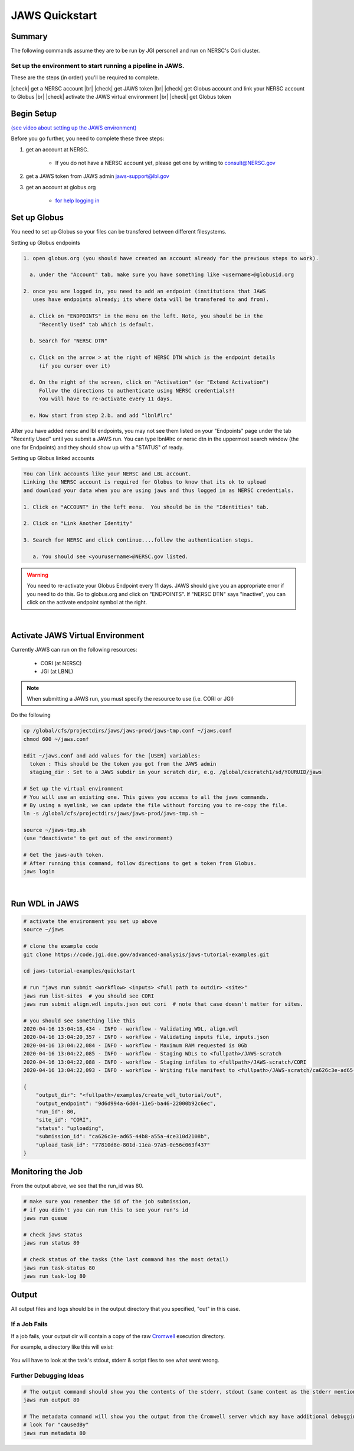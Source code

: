 ===============
JAWS Quickstart
===============

.. role:: bash(code)
  :language: bash

*******
Summary
*******

The following commands assume they are to be run by JGI personell and run on NERSC's Cori cluster.

Set up the environment to start running a pipeline in JAWS.
-----------------------------------------------------------

These are the steps (in order) you'll be required to complete.

.. |check| raw:: html

    <input checked=""  type="checkbox">

.. |br| raw:: html

  <br/>

|check| get a NERSC account |br|
|check| get JAWS token |br|
|check| get Globus account and link your NERSC account to Globus |br|
|check| activate the JAWS virtual environment |br|
|check| get Globus token

***********
Begin Setup
***********

`(see video about setting up the JAWS environment) <https://youtu.be/7qXpMNdQjdw>`_

Before you go further, you need to complete these three steps: 

1) get an account at NERSC.  

    - If you do not have a NERSC account yet, please get one by writing to consult@NERSC.gov

2) get a JAWS token from JAWS admin jaws-support@lbl.gov 

3) get an account at globus.org

    - `for help logging in <https://docs.globus.org/how-to/get-started>`_

*************
Set up Globus 
*************

You need to set up Globus so your files can be transfered between different filesystems. 

Setting up Globus endpoints

.. code-block:: bash

    1. open globus.org (you should have created an account already for the previous steps to work).

      a. under the "Account" tab, make sure you have something like <username>@globusid.org

    2. once you are logged in, you need to add an endpoint (institutions that JAWS
       uses have endpoints already; its where data will be transfered to and from).

      a. Click on "ENDPOINTS" in the menu on the left. Note, you should be in the
         "Recently Used" tab which is default.

      b. Search for "NERSC DTN"

      c. Click on the arrow > at the right of NERSC DTN which is the endpoint details 
         (if you curser over it)

      d. On the right of the screen, click on "Activation" (or "Extend Activation")
         Follow the directions to authenticate using NERSC credentials!!
         You will have to re-activate every 11 days.

      e. Now start from step 2.b. and add "lbnl#lrc"

After you have added nersc and lbl endpoints, you may not see them listed on your "Endpoints" page under the tab "Recently Used" until you submit a JAWS run.  You can type lbnl#lrc or nersc dtn in the uppermost search window (the one for Endpoints) and they should show up with a "STATUS" of ready. 


Setting up Globus linked accounts 

.. code-block:: bash

    You can link accounts like your NERSC and LBL account. 
    Linking the NERSC account is required for Globus to know that its ok to upload 
    and download your data when you are using jaws and thus logged in as NERSC credentials. 

    1. Click on "ACCOUNT" in the left menu.  You should be in the "Identities" tab. 

    2. Click on "Link Another Identity"

    3. Search for NERSC and click continue....follow the authentication steps.  

       a. You should see <yourusername>@NERSC.gov listed.   

.. warning:: 
	You need to re-activate your Globus Endpoint every 11 days.  JAWS should give you an appropriate error if you need to do this. Go to globus.org and click on "ENDPOINTS".  If "NERSC DTN" says "inactive", you can click on the activate endpoint symbol at the right.

|

*********************************
Activate JAWS Virtual Environment
*********************************


Currently JAWS can run on the following resources:

  * CORI (at NERSC)
  * JGI (at LBNL)

.. note::
    When submitting a JAWS run, you must specify the resource to use (i.e. CORI or JGI)

Do the following

.. code-block:: bash

    cp /global/cfs/projectdirs/jaws/jaws-prod/jaws-tmp.conf ~/jaws.conf
    chmod 600 ~/jaws.conf

    Edit ~/jaws.conf and add values for the [USER] variables:
      token : This should be the token you got from the JAWS admin
      staging_dir : Set to a JAWS subdir in your scratch dir, e.g. /global/cscratch1/sd/YOURUID/jaws

    # Set up the virtual environment
    # You will use an existing one. This gives you access to all the jaws commands.
    # By using a symlink, we can update the file without forcing you to re-copy the file.
    ln -s /global/cfs/projectdirs/jaws/jaws-prod/jaws-tmp.sh ~

    source ~/jaws-tmp.sh
    (use "deactivate" to get out of the environment)

    # Get the jaws-auth token. 
    # After running this command, follow directions to get a token from Globus.
    jaws login

|

***************
Run WDL in JAWS
***************

.. code-block:: bash

    # activate the environment you set up above
    source ~/jaws

    # clone the example code
    git clone https://code.jgi.doe.gov/advanced-analysis/jaws-tutorial-examples.git

    cd jaws-tutorial-examples/quickstart

    # run "jaws run submit <workflow> <inputs> <full path to outdir> <site>"
    jaws run list-sites  # you should see CORI
    jaws run submit align.wdl inputs.json out cori  # note that case doesn't matter for sites.

    # you should see something like this
    2020-04-16 13:04:18,434 - INFO - workflow - Validating WDL, align.wdl
    2020-04-16 13:04:20,357 - INFO - workflow - Validating inputs file, inputs.json
    2020-04-16 13:04:22,084 - INFO - workflow - Maximum RAM requested is 0Gb
    2020-04-16 13:04:22,085 - INFO - workflow - Staging WDLs to <fullpath>/JAWS-scratch
    2020-04-16 13:04:22,088 - INFO - workflow - Staging infiles to <fullpath>/JAWS-scratch/CORI
    2020-04-16 13:04:22,093 - INFO - workflow - Writing file manifest to <fullpath>/JAWS-scratch/ca626c3e-ad65-44b8-a55a-4ce310d2108b.tsv

    {
        "output_dir": "<fullpath>/examples/create_wdl_tutorial/out",
        "output_endpoint": "9d6d994a-6d04-11e5-ba46-22000b92c6ec",
        "run_id": 80,
        "site_id": "CORI",
        "status": "uploading",
        "submission_id": "ca626c3e-ad65-44b8-a55a-4ce310d2108b",
        "upload_task_id": "77810d8e-801d-11ea-97a5-0e56c063f437"
    }
    

******************
Monitoring the Job
******************

From the output above, we see that the run_id was 80.

.. code-block:: bash

    # make sure you remember the id of the job submission,
    # if you didn't you can run this to see your run's id
    jaws run queue
    
    # check jaws status
    jaws run status 80

    # check status of the tasks (the last command has the most detail)
    jaws run task-status 80
    jaws run task-log 80


***********
Output
***********

All output files and logs should be in the output directory that you specified, "out" in this case.


If a Job Fails
--------------

If a job fails, your output dir will contain a copy of the raw `Cromwell <https://cromwell.readthedocs.io/en/stable/>`_ execution directory. 

For example, a directory like this will exist:

.. figure:: /Figures/crom-exec.svg
    :scale: 100%

You will have to look at the task's stdout, stderr & script files to see what went wrong.

Further Debugging Ideas
-----------------------

.. code-block:: bash

    # The output command should show you the contents of the stderr, stdout (same content as the stderr mentioned above).
    jaws run output 80

    # The metadata command will show you the output from the Cromwell server which may have additional debugging information.
    # look for "causedBy"
    jaws run metadata 80
